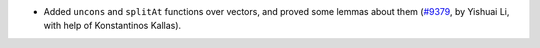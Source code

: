 - Added ``uncons`` and ``splitAt`` functions over vectors,
  and proved some lemmas about them
  (`#9379 <https://github.com/coq/coq/pull/9379>`_,
  by Yishuai Li, with help of Konstantinos Kallas).
